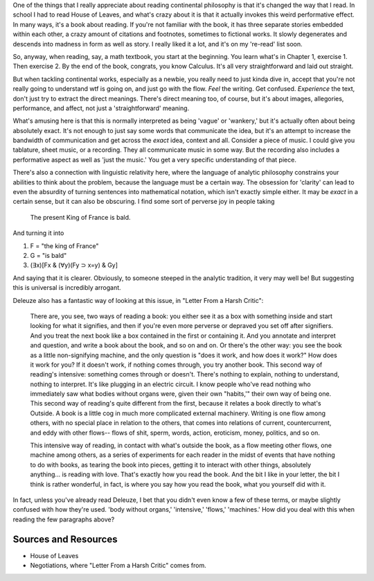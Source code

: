 One of the things that I really appreciate about reading continental
philosophy is that it's changed the way that I read. In school I had to
read House of Leaves, and what's crazy about it is that it actually
invokes this weird performative effect. In many ways, it's a book about
reading. If you're not familiar with the book, it has three separate
stories embedded within each other, a crazy amount of citations and
footnotes, sometimes to fictional works. It slowly degenerates and
descends into madness in form as well as story. I really liked it a lot,
and it's on my 're-read' list soon.

So, anyway, when reading, say, a math textbook, you start at the
beginning. You learn what's in Chapter 1, exercise 1. Then exercise 2.
By the end of the book, congrats, you know Calculus. It's all very
straightforward and laid out straight.

But when tackling continental works, especially as a newbie, you really
need to just kinda dive in, accept that you're not really going to
understand wtf is going on, and just go with the flow. *Feel* the
writing. Get confused. *Experience* the text, don't just try to extract
the direct meanings. There's direct meaning too, of course, but it's
about images, allegories, performance, and affect, not just a
'straightforward' meaning.

What's amusing here is that this is normally interpreted as being
'vague' or 'wankery,' but it's actually often about being absolutely
exact. It's not enough to just say some words that communicate the idea,
but it's an attempt to increase the bandwidth of communication and get
across the *exact* idea, context and all. Consider a piece of music. I
could give you tablature, sheet music, or a recording. They all
communicate music in some way. But the recording also includes a
performative aspect as well as 'just the music.' You get a very specific
understanding of that piece.

There's also a connection with linguistic relativity here, where the
language of analytic philosophy constrains your abilities to think about
the problem, because the language must be a certain way. The obsession
for 'clarity' can lead to even the absurdity of turning sentences into
mathematical notation, which isn't exactly simple either. It may be
*exact* in a certain sense, but it can also be obscuring. I find some
sort of perverse joy in people taking

    The present King of France is bald.

And turning it into

1. F = "the king of France"
2. G = "is bald"
3. (∃x)[Fx & (∀y)(Fy ⊃ x=y) & Gy]

And saying that it is clearer. Obviously, to someone steeped in the
analytic tradition, it very may well be! But suggesting this is
universal is incredibly arrogant.

Deleuze also has a fantastic way of looking at this issue, in "Letter
From a Harsh Critic":

    There are, you see, two ways of reading a book: you either see it as
    a box with something inside and start looking for what it signifies,
    and then if you're even more perverse or depraved you set off after
    signifiers. And you treat the next book like a box contained in the
    first or containing it. And you annotate and interpret and question,
    and write a book about the book, and so on and on. Or there's the
    other way: you see the book as a little non-signifying machine, and
    the only question is "does it work, and how does it work?" How does
    it work for you? If it doesn't work, if nothing comes through, you
    try another book. This second way of reading's intensive: something
    comes through or doesn't. There's nothing to explain, nothing to
    understand, nothing to interpret. It's like plugging in an electric
    circuit. I know people who've read nothing who immediately saw what
    bodies without organs were, given their own "habits,'" their own way
    of being one. This second way of reading's quite different from the
    first, because it relates a book directly to what's Outside. A book
    is a little cog in much more complicated external machinery. Writing
    is one flow among others, with no special place in relation to the
    others, that comes into relations of current, countercurrent, and
    eddy with other flows-- flows of shit, sperm, words, action,
    eroticism, money, politics, and so on.

    This intensive way of reading, in contact with what's outside the
    book, as a flow meeting other flows, one machine among others, as a
    series of experiments for each reader in the midst of events that
    have nothing to do with books, as tearing the book into pieces,
    getting it to interact with other things, absolutely anything... is
    reading with love. That's exactly how you read the book. And the bit
    I like in your letter, the bit I think is rather wonderful, in fact,
    is where you say how you read the book, what you yourself did with
    it.

In fact, unless you've already read Deleuze, I bet that you didn't even
know a few of these terms, or maybe slightly confused with how they're
used. 'body without organs,' 'intensive,' 'flows,' 'machines.' How did
you deal with this when reading the few paragraphs above?

Sources and Resources
---------------------

-  House of Leaves
-  Negotiations, where "Letter From a Harsh Critic" comes from.

